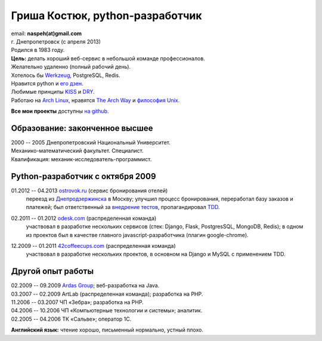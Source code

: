 Гриша Костюк, python-разработчик
--------------------------------
.. image:: _img/ava200.jpg
  :align: right

| email: **naspeh(at)gmail.com**
| г. Днепропетровск (с апреля 2013)
| Родился в 1983 году.

| **Цель:** делать хороший веб-сервис в небольшой команде профессионалов.
| Желательно удаленно (полный рабочий день).
| Хотелось бы Werkzeug__, PostgreSQL, Redis.

__ http://werkzeug.pocoo.org/


| Нравится python и `его дзен`__.
| Любимые принципы KISS__ и DRY__.
| Работаю на `Arch Linux`__, нравятся `The Arch Way`__ и `философия Unix.`__

__ http://www.python.org/dev/peps/pep-0020/
__ http://en.wikipedia.org/wiki/KISS_principle
__ http://en.wikipedia.org/wiki/Don%27t_repeat_yourself
__ https://www.archlinux.org/
__ https://wiki.archlinux.org/index.php/The_Arch_Way
__ http://ru.wikipedia.org/wiki/Философия_UNIX

**Все мои проекты** доступны `на github.`__

__ https://github.com/naspeh/

Образование: законченное высшее
===============================
| 2000 -- 2005 Днепропетровский Национальный Университет.
| Механико-математический факультет. Специалист.
| Квалификация: механик-исследователь-программист.

Python-разработчик с октября 2009
=================================
01.2012 -- 04.2013 `ostrovok.ru`__ (сервис бронирования отелей)
  переезд из `Днепродзержинска`__ в Москву; улучшил процесс бронирования, переработал
  базу заказов и платежей; был ответственный за `внедрение тестов`__, пропагандировал 
  TDD__.

__ http://ostrovok.ru
__ http://ru.wikipedia.org/wiki/Днепродзержинск
__ /post/django-tests-practical-tips/
__ http://ru.wikipedia.org/wiki/Разработка_через_тестирование

02.2011 -- 01.2012 `odesk.com`__ (распределенная команда)
  участвовал в разработке нескольких сервисов (стек: Django, Flask, PostgresSQL, MongoDB, 
  Redis); в одном из проектов был в качестве главного javascript-разработчика (плагин 
  google-chrome).

__ http://odesk.com

12.2009 -- 01.2011 `42coffeecups.com`__ (распределенная команда)
  участвовал в разработке нескольких проектов, в основном на Django и MySQL с применением 
  TDD.

__ http://42coffeecups.com

Другой опыт работы
==================
| 02.2009 -- 09.2009 `Ardas Group`__; веб-разработка на Java.
| 03.2007 -- 02.2009 ArtLab (распределенная команда); разработка на PHP.
| 11.2006 -- 03.2007 ЧП «Зебра»; разработка на PHP.
| 04.2006 -- 10.2006 ЧП «Компьютерные технологии и системы»; аналитик.
| 02.2005 -- 04.2006 ТК «Сальве»; оператор 1С.

__ http://www.ardas.dp.ua

**Английский язык:** чтение хорошо, письменный нормально, устный плохо.
